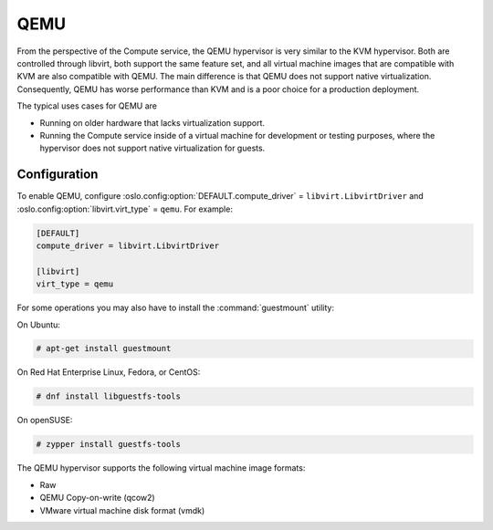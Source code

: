 .. _compute_qemu:

====
QEMU
====

From the perspective of the Compute service, the QEMU hypervisor is
very similar to the KVM hypervisor. Both are controlled through libvirt,
both support the same feature set, and all virtual machine images that
are compatible with KVM are also compatible with QEMU.
The main difference is that QEMU does not support native virtualization.
Consequently, QEMU has worse performance than KVM and is a poor choice
for a production deployment.

The typical uses cases for QEMU are

* Running on older hardware that lacks virtualization support.
* Running the Compute service inside of a virtual machine for
  development or testing purposes, where the hypervisor does not
  support native virtualization for guests.


Configuration
-------------

To enable QEMU, configure :oslo.config:option:`DEFAULT.compute_driver` =
``libvirt.LibvirtDriver`` and :oslo.config:option:`libvirt.virt_type` =
``qemu``. For example:

.. code-block:: ini

   [DEFAULT]
   compute_driver = libvirt.LibvirtDriver

   [libvirt]
   virt_type = qemu

For some operations you may also have to install the :command:`guestmount`
utility:

On Ubuntu:

.. code-block:: console

   # apt-get install guestmount

On Red Hat Enterprise Linux, Fedora, or CentOS:

.. code-block:: console

   # dnf install libguestfs-tools

On openSUSE:

.. code-block:: console

   # zypper install guestfs-tools

The QEMU hypervisor supports the following virtual machine image formats:

* Raw
* QEMU Copy-on-write (qcow2)
* VMware virtual machine disk format (vmdk)
